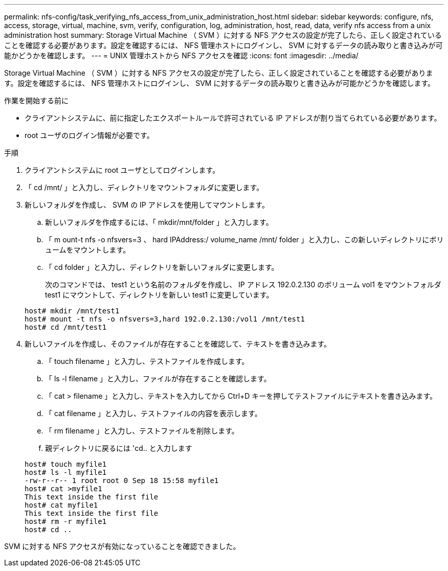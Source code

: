 ---
permalink: nfs-config/task_verifying_nfs_access_from_unix_administration_host.html 
sidebar: sidebar 
keywords: configure, nfs, access, storage, virtual, machine, svm, verify, configuration, log, administration, host, read, data, verify nfs access from a unix administration host 
summary: Storage Virtual Machine （ SVM ）に対する NFS アクセスの設定が完了したら、正しく設定されていることを確認する必要があります。設定を確認するには、 NFS 管理ホストにログインし、 SVM に対するデータの読み取りと書き込みが可能かどうかを確認します。 
---
= UNIX 管理ホストから NFS アクセスを確認
:icons: font
:imagesdir: ../media/


[role="lead"]
Storage Virtual Machine （ SVM ）に対する NFS アクセスの設定が完了したら、正しく設定されていることを確認する必要があります。設定を確認するには、 NFS 管理ホストにログインし、 SVM に対するデータの読み取りと書き込みが可能かどうかを確認します。

.作業を開始する前に
* クライアントシステムに、前に指定したエクスポートルールで許可されている IP アドレスが割り当てられている必要があります。
* root ユーザのログイン情報が必要です。


.手順
. クライアントシステムに root ユーザとしてログインします。
. 「 cd /mnt/ 」と入力し、ディレクトリをマウントフォルダに変更します。
. 新しいフォルダを作成し、 SVM の IP アドレスを使用してマウントします。
+
.. 新しいフォルダを作成するには、「 mkdir/mnt/folder 」と入力します。
.. 「 m ount-t nfs -o nfsvers=3 、 hard IPAddress:/ volume_name /mnt/ folder 」と入力し、この新しいディレクトリにボリュームをマウントします。
.. 「 cd folder 」と入力し、ディレクトリを新しいフォルダに変更します。
+
次のコマンドでは、 test1 という名前のフォルダを作成し、 IP アドレス 192.0.2.130 のボリューム vol1 をマウントフォルダ test1 にマウントして、ディレクトリを新しい test1 に変更しています。

+
[listing]
----
host# mkdir /mnt/test1
host# mount -t nfs -o nfsvers=3,hard 192.0.2.130:/vol1 /mnt/test1
host# cd /mnt/test1
----


. 新しいファイルを作成し、そのファイルが存在することを確認して、テキストを書き込みます。
+
.. 「 touch filename 」と入力し、テストファイルを作成します。
.. 「 ls -l filename 」と入力し、ファイルが存在することを確認します。
.. 「 cat > filename 」と入力し、テキストを入力してから Ctrl+D キーを押してテストファイルにテキストを書き込みます。
.. 「 cat filename 」と入力し、テストファイルの内容を表示します。
.. 「 rm filename 」と入力し、テストファイルを削除します。
.. 親ディレクトリに戻るには 'cd.. と入力します


+
[listing]
----
host# touch myfile1
host# ls -l myfile1
-rw-r--r-- 1 root root 0 Sep 18 15:58 myfile1
host# cat >myfile1
This text inside the first file
host# cat myfile1
This text inside the first file
host# rm -r myfile1
host# cd ..
----


SVM に対する NFS アクセスが有効になっていることを確認できました。

